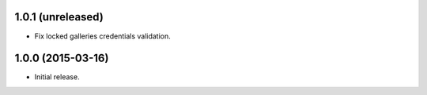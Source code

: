 1.0.1 (unreleased)
------------------

* Fix locked galleries credentials validation.

1.0.0 (2015-03-16)
------------------

* Initial release.

